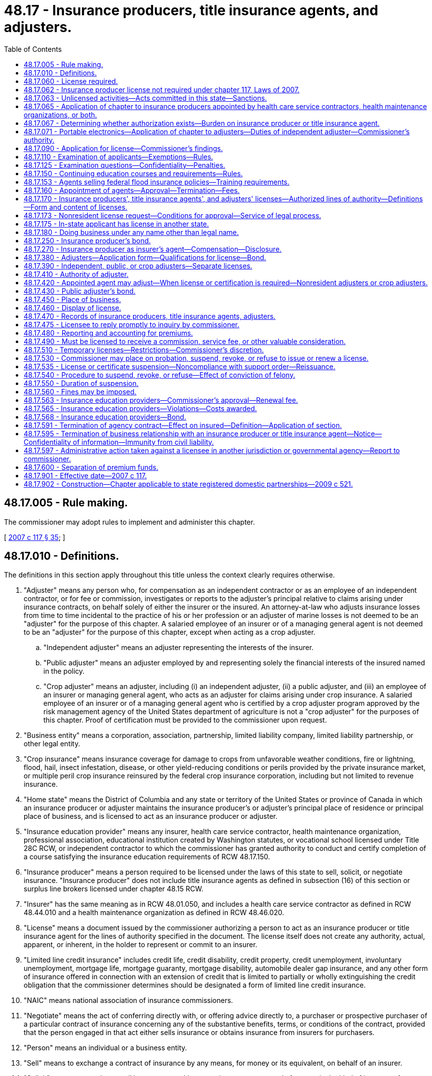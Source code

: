 = 48.17 - Insurance producers, title insurance agents, and adjusters.
:toc:

== 48.17.005 - Rule making.
The commissioner may adopt rules to implement and administer this chapter.

[ http://lawfilesext.leg.wa.gov/biennium/2007-08/Pdf/Bills/Session%20Laws/Senate/5715-S.SL.pdf?cite=2007%20c%20117%20§%2035[2007 c 117 § 35]; ]

== 48.17.010 - Definitions.
The definitions in this section apply throughout this title unless the context clearly requires otherwise.

. "Adjuster" means any person who, for compensation as an independent contractor or as an employee of an independent contractor, or for fee or commission, investigates or reports to the adjuster's principal relative to claims arising under insurance contracts, on behalf solely of either the insurer or the insured. An attorney-at-law who adjusts insurance losses from time to time incidental to the practice of his or her profession or an adjuster of marine losses is not deemed to be an "adjuster" for the purpose of this chapter. A salaried employee of an insurer or of a managing general agent is not deemed to be an "adjuster" for the purpose of this chapter, except when acting as a crop adjuster.

.. "Independent adjuster" means an adjuster representing the interests of the insurer.

.. "Public adjuster" means an adjuster employed by and representing solely the financial interests of the insured named in the policy.

.. "Crop adjuster" means an adjuster, including (i) an independent adjuster, (ii) a public adjuster, and (iii) an employee of an insurer or managing general agent, who acts as an adjuster for claims arising under crop insurance. A salaried employee of an insurer or of a managing general agent who is certified by a crop adjuster program approved by the risk management agency of the United States department of agriculture is not a "crop adjuster" for the purposes of this chapter. Proof of certification must be provided to the commissioner upon request.

. "Business entity" means a corporation, association, partnership, limited liability company, limited liability partnership, or other legal entity.

. "Crop insurance" means insurance coverage for damage to crops from unfavorable weather conditions, fire or lightning, flood, hail, insect infestation, disease, or other yield-reducing conditions or perils provided by the private insurance market, or multiple peril crop insurance reinsured by the federal crop insurance corporation, including but not limited to revenue insurance.

. "Home state" means the District of Columbia and any state or territory of the United States or province of Canada in which an insurance producer or adjuster maintains the insurance producer's or adjuster's principal place of residence or principal place of business, and is licensed to act as an insurance producer or adjuster.

. "Insurance education provider" means any insurer, health care service contractor, health maintenance organization, professional association, educational institution created by Washington statutes, or vocational school licensed under Title 28C RCW, or independent contractor to which the commissioner has granted authority to conduct and certify completion of a course satisfying the insurance education requirements of RCW 48.17.150.

. "Insurance producer" means a person required to be licensed under the laws of this state to sell, solicit, or negotiate insurance. "Insurance producer" does not include title insurance agents as defined in subsection (16) of this section or surplus line brokers licensed under chapter 48.15 RCW.

. "Insurer" has the same meaning as in RCW 48.01.050, and includes a health care service contractor as defined in RCW 48.44.010 and a health maintenance organization as defined in RCW 48.46.020.

. "License" means a document issued by the commissioner authorizing a person to act as an insurance producer or title insurance agent for the lines of authority specified in the document. The license itself does not create any authority, actual, apparent, or inherent, in the holder to represent or commit to an insurer.

. "Limited line credit insurance" includes credit life, credit disability, credit property, credit unemployment, involuntary unemployment, mortgage life, mortgage guaranty, mortgage disability, automobile dealer gap insurance, and any other form of insurance offered in connection with an extension of credit that is limited to partially or wholly extinguishing the credit obligation that the commissioner determines should be designated a form of limited line credit insurance.

. "NAIC" means national association of insurance commissioners.

. "Negotiate" means the act of conferring directly with, or offering advice directly to, a purchaser or prospective purchaser of a particular contract of insurance concerning any of the substantive benefits, terms, or conditions of the contract, provided that the person engaged in that act either sells insurance or obtains insurance from insurers for purchasers.

. "Person" means an individual or a business entity.

. "Sell" means to exchange a contract of insurance by any means, for money or its equivalent, on behalf of an insurer.

. "Solicit" means attempting to sell insurance or asking or urging a person to apply for a particular kind of insurance from a particular insurer.

. "Terminate" means the cancellation of the relationship between an insurance producer and the insurer or the termination of an insurance producer's authority to transact insurance.

. "Title insurance agent" means a business entity licensed under the laws of this state and appointed by an authorized title insurance company to sell, solicit, or negotiate insurance on behalf of the title insurance company.

. "Uniform application" means the current version of the NAIC uniform application for individual insurance producers for resident and nonresident insurance producer licensing.

. "Uniform business entity application" means the current version of the NAIC uniform application for business entity insurance license or registration for resident and nonresident business entities.

[ http://lawfilesext.leg.wa.gov/biennium/2011-12/Pdf/Bills/Session%20Laws/House/2523.SL.pdf?cite=2012%20c%20211%20§%204[2012 c 211 § 4]; http://lawfilesext.leg.wa.gov/biennium/2009-10/Pdf/Bills/Session%20Laws/Senate/6306-S.SL.pdf?cite=2010%20c%2067%20§%202[2010 c 67 § 2]; http://lawfilesext.leg.wa.gov/biennium/2009-10/Pdf/Bills/Session%20Laws/House/1568.SL.pdf?cite=2009%20c%20162%20§%2013[2009 c 162 § 13]; http://lawfilesext.leg.wa.gov/biennium/2007-08/Pdf/Bills/Session%20Laws/Senate/5715-S.SL.pdf?cite=2007%20c%20117%20§%201[2007 c 117 § 1]; http://leg.wa.gov/CodeReviser/documents/sessionlaw/1985c264.pdf?cite=1985%20c%20264%20§%207[1985 c 264 § 7]; http://leg.wa.gov/CodeReviser/documents/sessionlaw/1981c339.pdf?cite=1981%20c%20339%20§%209[1981 c 339 § 9]; 1947 c 79 § .17.01; Rem. Supp. 1947 § 45.17.01; ]

== 48.17.060 - License required.
. A person shall not sell, solicit, or negotiate insurance in this state for any line or lines of insurance unless the person is licensed for that line of authority in accordance with this chapter.

. A person may not act as or hold himself or herself out to be an adjuster in this state unless licensed by the commissioner or otherwise authorized to act as an adjuster under this chapter.

. A person may not act as or hold himself or herself out to be a crop adjuster in this state unless licensed by the commissioner or otherwise authorized to act as a crop adjuster under this chapter.

[ http://lawfilesext.leg.wa.gov/biennium/2009-10/Pdf/Bills/Session%20Laws/Senate/6306-S.SL.pdf?cite=2010%20c%2067%20§%203[2010 c 67 § 3]; http://lawfilesext.leg.wa.gov/biennium/2009-10/Pdf/Bills/Session%20Laws/House/1568.SL.pdf?cite=2009%20c%20162%20§%2014[2009 c 162 § 14]; http://lawfilesext.leg.wa.gov/biennium/2007-08/Pdf/Bills/Session%20Laws/Senate/5715-S.SL.pdf?cite=2007%20c%20117%20§%202[2007 c 117 § 2]; http://lawfilesext.leg.wa.gov/biennium/2003-04/Pdf/Bills/Session%20Laws/Senate/5641-S.SL.pdf?cite=2003%20c%20250%20§%204[2003 c 250 § 4]; http://lawfilesext.leg.wa.gov/biennium/1995-96/Pdf/Bills/Session%20Laws/House/2036-S.SL.pdf?cite=1995%20c%20214%20§%201[1995 c 214 § 1]; http://leg.wa.gov/CodeReviser/documents/sessionlaw/1975ex1c266.pdf?cite=1975%201st%20ex.s.%20c%20266%20§%207[1975 1st ex.s. c 266 § 7]; http://leg.wa.gov/CodeReviser/documents/sessionlaw/1955c303.pdf?cite=1955%20c%20303%20§%209[1955 c 303 § 9]; 1947 c 79 § .17.06; Rem. Supp. 1947 § 45.17.06; ]

== 48.17.062 - Insurance producer license not required under chapter 117, Laws of 2007.
. Nothing in chapter 117, Laws of 2007 shall be construed to require an insurer to obtain an insurance producer license. In this section, the term "insurer" does not include an insurer's officers, directors, employees, subsidiaries, or affiliates.

. A license as an insurance producer is not required of the following:

.. An officer, director, or employee of an insurer or of an insurance producer, provided that the officer, director, or employee does not receive any commission on policies written or sold to insure risks residing, located, or to be performed in this state, and:

... The officer, director, or employee's activities are executive, administrative, managerial, clerical, or a combination of these, and are only indirectly related to the sale, solicitation, or negotiation of insurance; or

... The officer, director, or employee's function relates to underwriting, loss control, inspection, or the processing, adjusting, investigating, or settling of a claim on a contract of insurance; or

... The officer, director, or employee is acting in the capacity of a special agent or agency supervisor assisting insurance producers where the person's activities are limited to providing technical advice and assistance to licensed insurance producers, and do not include the sale, solicitation, or negotiation of insurance;

.. A person who secures and furnishes information for the purpose of group life insurance, group property and casualty insurance, group annuities, group or blanket accident and disability insurance; or for the purpose of enrolling individuals under plans; or issuing certificates under plans or otherwise assisting in administering plans; or performs administrative services related to mass marketed property and casualty insurance; where no commission is paid to the person for the service;

.. An employer or association or its officers, directors, employees, or the trustees of an employee trust plan, to the extent that the employers, officers, employees, director, or trustees are engaged in the administration or operation of a program of employee benefits for the employer's or association's own employees or the employees of its subsidiaries or affiliates, which program involves the use of insurance issued by an insurer, as long as the employers, associations, officers, directors, employees, or trustees are not in any manner compensated, directly or indirectly, by the company issuing the contracts;

.. Employees of insurers or organizations employed by insurers who are engaging in the inspection, rating, or classification of risks, or in the supervision of the training of insurance producers, and who are not individually engaged in the sale, solicitation, or negotiation of insurance;

.. A person whose activities in this state are limited to advertising without the intent to solicit insurance in this state through communication in printed publications or other forms of electronic mass media whose distribution is not limited to residents of the state, provided that the person does not sell, solicit, or negotiate insurance that would insure risks residing, located, or to be performed in this state;

.. A person who is not a resident of this state who sells, solicits, or negotiates a contract of insurance for commercial property and casualty risks to an insured with risks located in more than one state insured under that contract, provided that the person is otherwise licensed as an insurance producer to sell, solicit, or negotiate the insurance in the state where the insured maintains its principal place of business and the contract of insurance insures risks located in that state;

.. A salaried full-time employee who counsels or advises his or her employer relative to the insurance interests of the employer or of the subsidiaries or business affiliates of the employer, provided that the employee does not sell or solicit insurance or receive a commission; or

.. Any person securing and forwarding information required for the purposes of group credit life and credit disability insurance or credit casualty insurance against loss or damage resulting from failure of debtors to pay their obligations in connection with an extension of credit and such other credit life and disability insurance or credit casualty insurance against loss or damage resulting from failure of debtors to pay their obligations as the commissioner shall determine, and where no commission or other compensation is payable on account of the securing and forwarding of such information. However, the reimbursement of a creditor's actual expenses for securing and forwarding information required for the purposes of such group insurance will not be considered a commission or other compensation if such reimbursement does not exceed three dollars per certificate issued, or in the case of a monthly premium plan extending beyond twelve months, not to exceed three dollars per loan transaction revision per year.

[ http://lawfilesext.leg.wa.gov/biennium/2007-08/Pdf/Bills/Session%20Laws/Senate/5715-S.SL.pdf?cite=2007%20c%20117%20§%203[2007 c 117 § 3]; ]

== 48.17.063 - Unlicensed activities—Acts committed in this state—Sanctions.
. For the purpose of this section, an act is committed in this state if it is committed, in whole or in part, in the state of Washington, or affects persons or property within the state and relates to or involves an insurance contract, health care services contract, or health maintenance agreement.

. Any person who knowingly violates RCW 48.17.060 is guilty of a class B felony punishable under chapter 9A.20 RCW.

. Any criminal penalty imposed under this section is in addition to, and not in lieu of, any other civil or administrative penalty or sanction otherwise authorized under state law.

. [Empty]
.. If the commissioner has cause to believe that any person has violated the provisions of RCW 48.17.060, the commissioner may:

... Issue and enforce a cease and desist order in accordance with the provisions of RCW 48.02.080;

... Suspend or revoke a license; and/or

... Assess a civil penalty of not more than twenty-five thousand dollars for each violation, after providing notice and an opportunity for a hearing in accordance with chapters 34.05 and 48.04 RCW.

.. Upon failure to pay a civil penalty when due, the attorney general may bring a civil action on behalf of the commissioner to recover the unpaid penalty. Any amounts collected by the commissioner must be paid to the state treasurer for the account of the general fund.

[ http://lawfilesext.leg.wa.gov/biennium/2007-08/Pdf/Bills/Session%20Laws/Senate/5715-S.SL.pdf?cite=2007%20c%20117%20§%204[2007 c 117 § 4]; http://lawfilesext.leg.wa.gov/biennium/2003-04/Pdf/Bills/Session%20Laws/Senate/5641-S.SL.pdf?cite=2003%20c%20250%20§%205[2003 c 250 § 5]; ]

== 48.17.065 - Application of chapter to insurance producers appointed by health care service contractors, health maintenance organizations, or both.
The provisions of this chapter shall apply to insurance producers appointed by either health care service contractors or health maintenance organizations, or both.

[ http://lawfilesext.leg.wa.gov/biennium/2007-08/Pdf/Bills/Session%20Laws/Senate/5715-S.SL.pdf?cite=2007%20c%20117%20§%205[2007 c 117 § 5]; http://leg.wa.gov/CodeReviser/documents/sessionlaw/1983c202.pdf?cite=1983%20c%20202%20§%207[1983 c 202 § 7]; ]

== 48.17.067 - Determining whether authorization exists—Burden on insurance producer or title insurance agent.
Any insurance producer or title insurance agent soliciting, negotiating, or procuring an application for insurance or health care services in this state must make a good faith effort to determine whether the entity that is issuing the coverage is:

. Authorized to transact insurance or health coverage in this state; or

. Conducting business through a surplus line broker licensed under chapter 48.15 RCW.

[ http://lawfilesext.leg.wa.gov/biennium/2007-08/Pdf/Bills/Session%20Laws/Senate/5715-S.SL.pdf?cite=2007%20c%20117%20§%206[2007 c 117 § 6]; http://lawfilesext.leg.wa.gov/biennium/2003-04/Pdf/Bills/Session%20Laws/Senate/5641-S.SL.pdf?cite=2003%20c%20250%20§%206[2003 c 250 § 6]; ]

== 48.17.071 - Portable electronics—Application of chapter to adjusters—Duties of independent adjuster—Commissioner's authority.
. An individual who collects claim information from, or furnishes claim information to, insureds or claimants, and who enters data is not an "adjuster" for the purpose of this chapter if both of the following are satisfied:

.. The individual's claim-related activity is limited exclusively to claims originating from policies of insurance issued through a portable electronics insurance program as defined in RCW 48.120.005(6); and

.. The individual is an employee of, and is supervised by, a person that is licensed as an independent adjuster. For purposes of this section, "employee" includes employees of entities under common ownership with the licensed person.

. The person that is licensed as an independent adjuster must maintain complete records of its employees engaged in the activity described in subsection (1) of this section and must comply with either (a) or (b) of this subsection:

.. The person must submit a list of the names of all such employees to the commissioner on forms prescribed by the commissioner annually and must keep the list current by reporting all changes, deletions, or additions within thirty days after the change, deletion, or addition occurred. Each list must be retained by the licensed independent adjuster for a period of three years from submission; or

.. The person must maintain a system to track and document in the claim records each employee engaged in the activity described in subsection (1) of this section and, upon request of the commissioner, must identify the employee who has engaged in the activity.

. The person licensed as an independent adjuster must provide a training and education program for each employee engaged in the activity described in subsection (1) of this section prior to allowing the employee to engage in the activity. The training must include a section on compliance with applicable insurance laws for which a syllabus outlining the content of this section must be submitted to the commissioner for approval prior to use, and resubmitted for approval of any changes prior to use.

. The licensed independent adjuster that supervises the persons engaged in the activity described in subsection (1) of this section is responsible for their conduct. The commissioner may place on probation, revoke, suspend, or refuse to renew the adjuster's license of the independent adjuster, levy a civil penalty in accordance with RCW 48.17.560, or any combination of actions for any of the causes for which an adjuster's license may be revoked under chapter 48.17 RCW for the violation of any insurance laws, or any rule, subpoena, or order of the commissioner by a person engaged in the activity described in subsection (1) of this section who is employed by the licensed adjuster.

[ http://lawfilesext.leg.wa.gov/biennium/2011-12/Pdf/Bills/Session%20Laws/Senate/6242-S.SL.pdf?cite=2012%20c%20154%20§%206[2012 c 154 § 6]; ]

== 48.17.090 - Application for license—Commissioner's findings.
. An individual applying for a resident insurance producer license shall make application to the commissioner on the uniform application and declare under penalty of refusal, suspension, or revocation of the license that the statements made in the application are true, correct, and complete to the best of the individual's knowledge and belief. As a part of or in connection with the application, the individual applicant shall furnish information concerning the applicant's identity, including fingerprints for submission to the Washington state patrol, the federal bureau of investigation, and any governmental agency or entity authorized to receive this information for a state and national criminal history background check. If, in the process of verifying fingerprints, business records, or other information, the commissioner's office incurs fees or charges from another governmental agency or from a business firm, the amount of the fees or charges shall be paid to the commissioner's office by the applicant.

. Before approving the application, the commissioner shall find that the individual:

.. Is at least eighteen years of age;

.. Has not committed any act that is a ground for denial, suspension, or revocation set forth in RCW 48.17.530;

.. Has completed a prelicensing course of study for the lines of authority for which the person has applied;

.. Has paid the fees set forth in RCW 48.14.010; and

.. Has successfully passed the examinations for the lines of authority for which the person has applied.

. A resident business entity acting as an insurance producer is required to obtain an insurance producer license. Application shall be made using the uniform business entity application, and the individual signing the application shall declare under penalty of refusal, suspension, or revocation of the license that the statements made in the application are true, correct, and complete to the best of the individual's knowledge and belief. Before approving the application, the commissioner shall find that:

.. The business entity has paid the fees set forth in RCW 48.14.010; 

.. The business entity has designated a licensed insurance producer responsible for the business entity's compliance with the insurance laws and rules of this state; and

.. The business entity has not committed any act that is a ground for denial, suspension, or revocation set forth in RCW 48.17.530.

. A resident business entity acting as a title insurance agent is required to obtain a title insurance agent license. Application shall be made to the commissioner on the uniform business entity application, and the individual submitting the application shall declare under penalty of refusal, suspension, or revocation of the license that the statements made in the application are true, correct, and complete to the best of the individual's knowledge and belief. Before approving the application, the commissioner shall find that the business entity:

.. Has paid the fees set forth in RCW 48.14.010;

.. Maintains a lawfully established place of business in this state;

.. Is empowered to be a title insurance agent under a members' agreement, if a limited liability company, or by its articles of incorporation;

.. Is appointed as an agent by one or more authorized title insurance companies; and

.. Has complied with RCW 48.29.155 and 48.29.160.

. The commissioner may require any documents reasonably necessary to verify the information contained in an application and may, from time to time, require any licensed insurance producer or title insurance agent to produce the information called for in an application for license.

[ http://lawfilesext.leg.wa.gov/biennium/2009-10/Pdf/Bills/Session%20Laws/House/1568.SL.pdf?cite=2009%20c%20162%20§%2015[2009 c 162 § 15]; http://lawfilesext.leg.wa.gov/biennium/2007-08/Pdf/Bills/Session%20Laws/Senate/5715-S.SL.pdf?cite=2007%20c%20117%20§%207[2007 c 117 § 7]; http://lawfilesext.leg.wa.gov/biennium/2001-02/Pdf/Bills/Session%20Laws/House/2550.SL.pdf?cite=2002%20c%20227%20§%202[2002 c 227 § 2]; http://lawfilesext.leg.wa.gov/biennium/2001-02/Pdf/Bills/Session%20Laws/House/1547.SL.pdf?cite=2001%20c%2056%20§%201[2001 c 56 § 1]; http://leg.wa.gov/CodeReviser/documents/sessionlaw/1982c181.pdf?cite=1982%20c%20181%20§%206[1982 c 181 § 6]; http://leg.wa.gov/CodeReviser/documents/sessionlaw/1981c339.pdf?cite=1981%20c%20339%20§%2010[1981 c 339 § 10]; http://leg.wa.gov/CodeReviser/documents/sessionlaw/1967c150.pdf?cite=1967%20c%20150%20§%2015[1967 c 150 § 15]; 1947 c 79 § .17.09; Rem. Supp. 1947 § 45.17.09; ]

== 48.17.110 - Examination of applicants—Exemptions—Rules.
. A resident individual applying for an insurance producer license or an individual applying for an adjuster, including crop adjuster, license shall pass a written examination unless exempt under this section or RCW 48.17.175. The examination shall test the knowledge of the individual concerning the lines of authority for which application is made, the duties and responsibilities of an insurance producer or adjuster, and the insurance laws and rules of this state. Examinations required by this section shall be developed and conducted under the rules prescribed by the commissioner. 

. The following are exempt from the examination requirement:

.. Applicants for licenses under RCW 48.17.170(1) (g), (h), and (i), at the discretion of the commissioner;

.. With the exception of crop adjusters, applicants for an adjuster's license who for a period of one year, a portion of which was in the year next preceding the date of application, have been a full-time salaried employee of an insurer or of a managing general agent to adjust, investigate, or report claims arising under insurance contracts;

.. With the exception of crop adjusters, applicants for a license as a nonresident adjuster who are duly licensed in another state and who are deemed by the commissioner to be fully qualified and competent for a similar license in this state; and

.. Applicants for a license as a nonresident crop adjuster, who must:

... Be duly licensed as a crop adjuster, or hold a valid substantially similar license in another state; and

... Have completed prelicensing education and passed an examination substantially similar to the prelicensing education and examination required for licensure as a resident crop adjuster in this state; or

... If their state of residence does not license crop adjusters, complete prelicensing education and pass an examination that are substantially similar to the prelicensing education and examination required to be licensed as a resident crop adjuster in this state.

. The commissioner may make arrangements, including contracting with an outside testing service, for administering examinations.

. The commissioner may, at any time, require any licensed insurance producer, adjuster[,] or crop adjuster to take and successfully pass an examination testing the licensee's competence and qualifications as a condition to the continuance or renewal of a license, if the licensee has been guilty of violating this title, or has so conducted affairs under an insurance license as to cause the commissioner to reasonably desire further evidence of the licensee's qualifications.

. The commissioner may by rule establish requirements for crop adjusters to:

.. Successfully complete prelicensing education;

.. Pass a written examination to obtain a license; and

.. Renew their license.

[ http://lawfilesext.leg.wa.gov/biennium/2009-10/Pdf/Bills/Session%20Laws/Senate/6306-S.SL.pdf?cite=2010%20c%2067%20§%204[2010 c 67 § 4]; http://lawfilesext.leg.wa.gov/biennium/2009-10/Pdf/Bills/Session%20Laws/House/1568.SL.pdf?cite=2009%20c%20162%20§%2016[2009 c 162 § 16]; http://lawfilesext.leg.wa.gov/biennium/2007-08/Pdf/Bills/Session%20Laws/Senate/5715-S.SL.pdf?cite=2007%20c%20117%20§%208[2007 c 117 § 8]; http://leg.wa.gov/CodeReviser/documents/sessionlaw/1990ex1c3.pdf?cite=1990%201st%20ex.s.%20c%203%20§%202[1990 1st ex.s. c 3 § 2]; http://leg.wa.gov/CodeReviser/documents/sessionlaw/1977ex1c182.pdf?cite=1977%20ex.s.%20c%20182%20§%203[1977 ex.s. c 182 § 3]; http://leg.wa.gov/CodeReviser/documents/sessionlaw/1967c150.pdf?cite=1967%20c%20150%20§%2016[1967 c 150 § 16]; http://leg.wa.gov/CodeReviser/documents/sessionlaw/1965ex1c70.pdf?cite=1965%20ex.s.%20c%2070%20§%2019[1965 ex.s. c 70 § 19]; http://leg.wa.gov/CodeReviser/documents/sessionlaw/1963c195.pdf?cite=1963%20c%20195%20§%2017[1963 c 195 § 17]; http://leg.wa.gov/CodeReviser/documents/sessionlaw/1955c303.pdf?cite=1955%20c%20303%20§%2010[1955 c 303 § 10]; http://leg.wa.gov/CodeReviser/documents/sessionlaw/1949c190.pdf?cite=1949%20c%20190%20§%2023[1949 c 190 § 23]; 1947 c 79 § .17.11; Rem. Supp. 1949 § 45.17.11; ]

== 48.17.125 - Examination questions—Confidentiality—Penalties.
It is unlawful for any unauthorized person to remove, reproduce, duplicate, or distribute in any form, any question(s) used by the state of Washington to determine the qualifications and competence of insurance producers or adjusters required by Title 48 RCW to be licensed. This section shall not prohibit an insurance education provider from creating and using sample test questions in courses approved pursuant to RCW 48.17.150.

Any person violating this section shall be subject to penalties as provided by RCW 48.01.080, 48.17.530, and 48.17.560.

[ http://lawfilesext.leg.wa.gov/biennium/2007-08/Pdf/Bills/Session%20Laws/Senate/5715-S.SL.pdf?cite=2007%20c%20117%20§%209[2007 c 117 § 9]; http://leg.wa.gov/CodeReviser/documents/sessionlaw/1989c323.pdf?cite=1989%20c%20323%20§%201[1989 c 323 § 1]; ]

== 48.17.150 - Continuing education courses and requirements—Rules.
. The commissioner shall by rule establish minimum continuing education requirements for the renewal or reissuance of a license to an insurance producer.

. The commissioner may by rule establish minimum continuing education requirements for the renewal or reissuance of a license to a crop adjuster.

. The commissioner shall require that continuing education courses will be made available on a statewide basis in order to ensure that persons residing in all geographical areas of this state will have a reasonable opportunity to attend such courses.

. The continuing education requirements must be appropriate to the license for the lines of authority specified in RCW 48.17.170 or by rule.

[ http://lawfilesext.leg.wa.gov/biennium/2009-10/Pdf/Bills/Session%20Laws/Senate/6306-S.SL.pdf?cite=2010%20c%2067%20§%205[2010 c 67 § 5]; http://lawfilesext.leg.wa.gov/biennium/2009-10/Pdf/Bills/Session%20Laws/House/1568.SL.pdf?cite=2009%20c%20162%20§%2017[2009 c 162 § 17]; http://lawfilesext.leg.wa.gov/biennium/2007-08/Pdf/Bills/Session%20Laws/Senate/5715-S.SL.pdf?cite=2007%20c%20117%20§%2010[2007 c 117 § 10]; http://lawfilesext.leg.wa.gov/biennium/2005-06/Pdf/Bills/Session%20Laws/House/1197-S.SL.pdf?cite=2005%20c%20223%20§%207[2005 c 223 § 7]; http://lawfilesext.leg.wa.gov/biennium/1993-94/Pdf/Bills/Session%20Laws/House/2570-S.SL.pdf?cite=1994%20c%20131%20§%204[1994 c 131 § 4]; http://leg.wa.gov/CodeReviser/documents/sessionlaw/1988c248.pdf?cite=1988%20c%20248%20§%209[1988 c 248 § 9]; http://leg.wa.gov/CodeReviser/documents/sessionlaw/1979ex1c269.pdf?cite=1979%20ex.s.%20c%20269%20§%207[1979 ex.s. c 269 § 7]; http://leg.wa.gov/CodeReviser/documents/sessionlaw/1971ex1c292.pdf?cite=1971%20ex.s.%20c%20292%20§%2047[1971 ex.s. c 292 § 47]; http://leg.wa.gov/CodeReviser/documents/sessionlaw/1967c150.pdf?cite=1967%20c%20150%20§%2019[1967 c 150 § 19]; http://leg.wa.gov/CodeReviser/documents/sessionlaw/1961c194.pdf?cite=1961%20c%20194%20§%204[1961 c 194 § 4]; 1947 c 79 § .17.15; Rem. Supp. 1947 § 45.17.15; ]

== 48.17.153 - Agents selling federal flood insurance policies—Training requirements.
. All Washington state licensed insurance agents who sell federal flood insurance policies must comply with the minimum training requirements of section 207 of the flood insurance reform act of 2004, and basic flood education as outlined at 70 C.F.R. Sec. 52117, or such later requirements as are published by the federal emergency management agency.

. Licensed insurers shall demonstrate to the commissioner, upon request, that their licensed and appointed agents who sell federal flood insurance policies have complied with the minimum federal flood insurance training requirements.

[ http://lawfilesext.leg.wa.gov/biennium/2005-06/Pdf/Bills/Session%20Laws/House/2406.SL.pdf?cite=2006%20c%2025%20§%2015[2006 c 25 § 15]; ]

== 48.17.160 - Appointment of agents—Approval—Termination—Fees.
. An insurance producer or title insurance agent shall not act as an agent of an insurer unless the insurance producer or title insurance agent becomes an appointed agent of that insurer. An insurance producer who is not acting as an agent of an insurer is not required to become appointed.

. To appoint an insurance producer or title insurance agent as its agent, the appointing insurer shall file, in a format approved by the commissioner, a notice of appointment within fifteen days from the date the agency contract is executed or the first insurance application is submitted, whichever is earlier.

. Upon receipt of the notice of appointment, the commissioner shall verify within a reasonable time, not to exceed thirty days, that the insurance producer or title insurance agent is eligible for appointment. If the insurance producer or title insurance agent is determined to be ineligible for appointment, the commissioner shall notify the insurer within ten days of the determination.

. An insurer shall pay an appointment fee, in the amount and method of payment set forth in RCW 48.14.010, for each insurance producer or title insurance agent appointed by the insurer.

. Contingent upon payment of the appointment renewal fee as set forth in RCW 48.14.010, an appointment shall be effective until terminated by the insurer, insurance producer, or title insurance agent and notice has been given to the commissioner as required by RCW 48.17.595.

[ http://lawfilesext.leg.wa.gov/biennium/2009-10/Pdf/Bills/Session%20Laws/House/1568.SL.pdf?cite=2009%20c%20162%20§%2018[2009 c 162 § 18]; http://lawfilesext.leg.wa.gov/biennium/2007-08/Pdf/Bills/Session%20Laws/Senate/5715-S.SL.pdf?cite=2007%20c%20117%20§%2011[2007 c 117 § 11]; http://lawfilesext.leg.wa.gov/biennium/1993-94/Pdf/Bills/Session%20Laws/House/2570-S.SL.pdf?cite=1994%20c%20131%20§%205[1994 c 131 § 5]; http://leg.wa.gov/CodeReviser/documents/sessionlaw/1990ex1c3.pdf?cite=1990%201st%20ex.s.%20c%203%20§%203[1990 1st ex.s. c 3 § 3]; http://leg.wa.gov/CodeReviser/documents/sessionlaw/1979ex1c269.pdf?cite=1979%20ex.s.%20c%20269%20§%202[1979 ex.s. c 269 § 2]; http://leg.wa.gov/CodeReviser/documents/sessionlaw/1967c150.pdf?cite=1967%20c%20150%20§%2020[1967 c 150 § 20]; http://leg.wa.gov/CodeReviser/documents/sessionlaw/1959c225.pdf?cite=1959%20c%20225%20§%206[1959 c 225 § 6]; http://leg.wa.gov/CodeReviser/documents/sessionlaw/1955c303.pdf?cite=1955%20c%20303%20§%2013[1955 c 303 § 13]; 1947 c 79 § .17.16; Rem. Supp. 1947 § 45.17.16; ]

== 48.17.170 - Insurance producers', title insurance agents', and adjusters' licenses—Authorized lines of authority—Definitions—Form and content of licenses.
. Unless denied licensure under RCW 48.17.530, persons who have met the requirements of RCW 48.17.090 and 48.17.110 shall be issued an insurance producer license. An insurance producer may receive a license in one or more of the following lines of authority:

.. "Life," which is insurance coverage on human lives, including benefits of endowment and annuities, and may include benefits in the event of death or dismemberment by accident and benefits for disability income;

.. "Disability," which is insurance coverage for accident, health, and disability or sickness, bodily injury, or accidental death, and may include benefits for disability income;

.. "Property," which is insurance coverage for the direct or consequential loss or damage to property of every kind;

.. "Casualty," which is insurance coverage against legal liability, including that for death, injury, or disability or damage to real or personal property;

.. "Variable life and variable annuity products," which is insurance coverage provided under variable life insurance contracts, variable annuities, or any other life insurance or annuity product that reflects the investment experience of a separate account;

.. "Personal lines," which is property and casualty insurance coverage sold to individuals and families for primarily noncommercial purposes;

.. Limited lines:

... Surety;

... Limited line credit insurance;

... Travel;

.. Specialty lines:

.. Portable electronics;

... Rental car;

... Self-service storage; or

... Any other line of insurance permitted under state laws or rules.

. Unless denied licensure under RCW 48.17.530, persons who have met the requirements of RCW 48.17.090(4) shall be issued a title insurance agent license.

. All insurance producers', title insurance agents', and adjusters' licenses issued by the commissioner shall be valid for the time period established by the commissioner unless suspended or revoked at an earlier date.

. Subject to the right of the commissioner to suspend, revoke, or refuse to renew any insurance producer's, title insurance agent's, or adjuster's license as provided in this title, the license may be renewed into another like period by filing with the commissioner by any means acceptable to the commissioner on or before the expiration date a request, by or on behalf of the licensee, for such renewal accompanied by payment of the renewal fee as specified in RCW 48.14.010.

. If the request and fee for renewal of an insurance producer's, title insurance agent's, or adjuster's license are filed with the commissioner prior to expiration of the existing license, the licensee may continue to act under such license, unless sooner revoked or suspended, until the issuance of a renewal license, or until the expiration of fifteen days after the commissioner has refused to renew the license and has mailed notification of such refusal to the licensee. If the request and fee for the license renewal are not received by the expiration date, the authority conferred by the license ends on the expiration date.

. If the request for renewal of an insurance producer's, title insurance agent's, or adjuster's license and payment of the fee are not received by the commissioner prior to the expiration date, the applicant for renewal shall pay to the commissioner, in addition to the renewal fee, a surcharge as follows:

.. For the first thirty days or part thereof of delinquency, the surcharge is fifty percent of the renewal fee;

.. For the next thirty days or part thereof of delinquency, the surcharge is one hundred percent of the renewal fee.

. If the request for renewal of an insurance producer's, title insurance agent's, or adjuster's license and fee for the renewal are received by the commissioner after sixty days but prior to twelve months after the expiration date, the application is for reinstatement of the license and the applicant for reinstatement must pay to the commissioner the license fee and a surcharge of two hundred percent of the license fee.

. Subsections (6) and (7) of this section do not exempt any person from any penalty provided by law for transacting business without a valid and subsisting license or appointment.

. An individual insurance producer, title insurance agent, or adjuster who allows his or her license to lapse may, within twelve months after the expiration date, reinstate the same license without the necessity of passing a written examination.

. A licensed insurance producer who is unable to comply with license renewal procedures due to military service or some other extenuating circumstance such as a long-term medical disability, may request a waiver of those procedures. The producer may also request a waiver of any examination requirement or any other fine or sanction imposed for failure to comply with renewal procedures.

. The license shall contain the licensee's name, address, personal identification number, and the date of issuance, lines of authority, expiration date, and any other information the commissioner deems necessary.

. Licensees shall inform the commissioner by any means acceptable to the commissioner of a change of address within thirty days of the change. Failure to timely inform the commissioner of a change in legal name or address may result in a penalty under either RCW 48.17.530 or 48.17.560, or both.

[ http://lawfilesext.leg.wa.gov/biennium/2011-12/Pdf/Bills/Session%20Laws/Senate/6242-S.SL.pdf?cite=2012%20c%20154%20§%205[2012 c 154 § 5]; http://lawfilesext.leg.wa.gov/biennium/2009-10/Pdf/Bills/Session%20Laws/House/1568.SL.pdf?cite=2009%20c%20162%20§%2019[2009 c 162 § 19]; http://lawfilesext.leg.wa.gov/biennium/2009-10/Pdf/Bills/Session%20Laws/House/2013-S.SL.pdf?cite=2009%20c%20119%20§%2011[2009 c 119 § 11]; http://lawfilesext.leg.wa.gov/biennium/2007-08/Pdf/Bills/Session%20Laws/Senate/5715-S.SL.pdf?cite=2007%20c%20117%20§%2012[2007 c 117 § 12]; http://leg.wa.gov/CodeReviser/documents/sessionlaw/1979ex1c269.pdf?cite=1979%20ex.s.%20c%20269%20§%203[1979 ex.s. c 269 § 3]; 1947 c 79 § .17.17; Rem. Supp. 1947 § 45.17.17; ]

== 48.17.173 - Nonresident license request—Conditions for approval—Service of legal process.
. Unless denied licensure under RCW 48.17.530, a nonresident person must receive a nonresident producer license for the line or lines of authority under RCW 48.17.170 which is substantially equivalent to the line or lines of authority granted to the nonresident person in the person's home state if:

.. The person is currently licensed as a resident and in good standing in the person's home state;

.. The person has submitted the proper request for licensure and has paid the fees required by RCW 48.14.010;

.. The person has submitted or transmitted to the commissioner a completed uniform application;

.. The person's home state awards nonresident producer licenses to residents of this state on the same basis; and

.. A business entity, it has designated an individual licensed insurance producer responsible for the business entity's compliance with the insurance laws and rules of this state.

. An individual, as part of the request for licensure, must furnish information concerning the individual's identity for submission to the Washington state patrol, the federal bureau of investigation, and any governmental agency or entity authorized to receive this information for a state and national criminal history background check. If, in the process of verifying business records or other information, the commissioner's office incurs fees or charges from another governmental agency or from a business firm, the amount of the fees or charges must be paid to the commissioner's office by the applicant.

. A nonresident business entity acting as a title insurance agent is required to obtain a title insurance agent license. Application must be made to the commissioner on the uniform business entity application, and the individual submitting the application must declare under penalty of refusal, suspension, or revocation of the license that the statements made in the application are true, correct, and complete to the best of the individual's knowledge and belief. Before approving the application, the commissioner must find that the business entity:

.. Has paid the fees set forth in RCW 48.14.010;

.. Maintains a lawfully established place of business in its home state and holds a corresponding license issued by the state of its principal place of business, and has complied with the laws of this state governing the admission of foreign corporations;

.. Is empowered to be a title agent under a members' agreement, if a limited liability company, or by its articles of incorporation;

.. Is appointed as an agent by one or more authorized title insurance companies; 

.. Has complied with RCW 48.29.155 and 48.29.160; and

.. Has designated an individual officer of the title insurance agent to be responsible for the business entity's compliance with the insurance laws and rules of this state.

. If the nonresident insurance producer applicant (a) has a valid license from the applicant's home state and (b) the applicant's home state awards nonresident insurance producer licenses to residents of this state on the same basis, the commissioner must waive any license application requirements, except those imposed under this section.

. A nonresident insurance producer's satisfaction of the nonresident insurance producer's home state's continuing education requirements for licensed insurance producers constitutes satisfaction of this state's continuing education requirements if the nonresident producer's home state recognizes the satisfaction of its continuing education requirements imposed upon producers from this state on the same basis.

. The commissioner may verify the nonresident insurance producer's licensing status through the producer database maintained by the NAIC, its affiliates, or subsidiaries.

. A nonresident insurance producer who moves from one state to another state or a resident producer who moves from this state to another state must file a change of address and provide certification from the new resident state within thirty days of the change of legal residence. No fee or license application is required.

. A person licensed as a limited line credit insurance or other type of limited lines insurance producer in the person's home state and who complies with the requirements of subsection (1) of this section must receive a nonresident limited lines insurance producer license, under subsection (1) of this section, granting the same scope of authority as granted under the license issued by the insurance producer's home state. For the purpose of this subsection, "limited lines insurance" is any authority granted by the home state which restricts the authority of the license to the lines set out in RCW 48.17.170(1) (g) or (h).

. Each licensed nonresident insurance producer or title insurance agent, by application for and issuance of a license, is deemed to have appointed the commissioner as the insurance producer's or title insurance agent's attorney to receive service of legal process issued against the insurance producer or title insurance agent in this state upon causes of action arising within this state. Service upon the commissioner as attorney constitutes effective legal service upon the insurance producer or title insurance agent.

.. The appointment of the commissioner as attorney is irrevocable, binds any successor in interest or to the assets or liabilities of the insurance producer or title insurance agent, and remains in effect for as long as there could be any cause of action against the insurance producer or title insurance agent arising out of the insurance producer's or title insurance agent's insurance transactions in this state.

.. Service of legal process must be accomplished and processed in the manner prescribed in RCW 48.02.200.

. The commissioner may require any documents reasonably necessary to verify the information contained in an application and may, from time to time, require any licensed insurance producer or title insurance agent to produce the information called for in an application for license.

[ http://lawfilesext.leg.wa.gov/biennium/2009-10/Pdf/Bills/Session%20Laws/Senate/6251-S.SL.pdf?cite=2010%20c%2018%20§%203[2010 c 18 § 3]; http://lawfilesext.leg.wa.gov/biennium/2009-10/Pdf/Bills/Session%20Laws/House/1568.SL.pdf?cite=2009%20c%20162%20§%2020[2009 c 162 § 20]; http://lawfilesext.leg.wa.gov/biennium/2007-08/Pdf/Bills/Session%20Laws/Senate/5715-S.SL.pdf?cite=2007%20c%20117%20§%2013[2007 c 117 § 13]; ]

== 48.17.175 - In-state applicant has license in another state.
. An individual who applies for an insurance producer license in this state who was previously licensed for the same lines of authority in another state shall not be required to complete any prelicensing education or examination. This exemption is only available if the person is currently licensed in that state or if the application is received within ninety days of the cancellation of the applicant's previous license, and if the prior state issues a certification that, at the time of cancellation, the applicant was in good standing in that state or the state's producer database records, maintained by the NAIC, its affiliates, or subsidiaries, indicate that the producer is or was licensed in good standing for the line of authority requested.

. A person licensed as an insurance producer in another state who moves to this state shall make application within ninety days of establishing legal residence to become a resident licensee under RCW 48.17.090. No prelicensing education or examination shall be required of that person to obtain any line of authority previously held in the prior state except where the commissioner determines otherwise by rule.

[ http://lawfilesext.leg.wa.gov/biennium/2007-08/Pdf/Bills/Session%20Laws/Senate/5715-S.SL.pdf?cite=2007%20c%20117%20§%2014[2007 c 117 § 14]; ]

== 48.17.180 - Doing business under any name other than legal name.
An insurance producer or title insurance agent doing business under any name other than the insurance producer's or title insurance agent's legal name is required to register the name in accordance with chapter 19.80 RCW and notify the commissioner before using the assumed name.

[ http://lawfilesext.leg.wa.gov/biennium/2007-08/Pdf/Bills/Session%20Laws/Senate/5715-S.SL.pdf?cite=2007%20c%20117%20§%2015[2007 c 117 § 15]; http://leg.wa.gov/CodeReviser/documents/sessionlaw/1990ex1c3.pdf?cite=1990%201st%20ex.s.%20c%203%20§%204[1990 1st ex.s. c 3 § 4]; http://leg.wa.gov/CodeReviser/documents/sessionlaw/1979ex1c269.pdf?cite=1979%20ex.s.%20c%20269%20§%204[1979 ex.s. c 269 § 4]; 1947 c 79 § .17.18; Rem. Supp. 1947 § 45.17.18; ]

== 48.17.250 - Insurance producer's bond.
. Every resident insurance producer licensed under this chapter on or after July 1, 2009, who places insurance either directly or indirectly with an insurer with which the insurance producer is not appointed as an agent must maintain in force while so licensed a bond in favor of the people of the state of Washington or a named insured such that the people of Washington are covered by the bond, executed by an authorized corporate surety approved by the commissioner, in the amount of two thousand five hundred dollars, or five percent of the premiums brokered in the previous calendar year, whichever is greater, but not to exceed one hundred thousand dollars total aggregate liability. The bond may be continuous in form, and total aggregate liability on the bond may be limited to the required amount of the bond. The bond must be contingent on the accounting by the resident insurance producer to any person requesting the resident insurance producer to obtain insurance, for moneys or premiums collected in connection therewith.

. Authorized insurance producers of a business entity may meet the requirements of this section with a bond in the name of the business entity, continuous in form, and in the amounts set forth in subsection (1) of this section. Insurance producers may meet the requirements of this section with a bond in the name of an association. The association must have been in existence for five years, have common membership, and have been formed for a purpose other than obtaining a bond. An individual insurance producer remains responsible for assuring that a bond is in effect and is for the correct amount.

. The surety may cancel the bond and be released from further liability thereunder upon thirty days' written notice in advance to the principal. The cancellation does not affect any liability incurred or accrued under the bond before the termination of the thirty-day period.

. The insurance producer's license may be revoked if the insurance producer acts without a bond that is required under this section.

. If a party injured under the terms of the bond requests the insurance producer to provide the name of the surety and the bond number, the insurance producer must provide the information within three working days after receiving the request.

. Members of an association may meet the requirements of this section with a bond in the name of the association that is continuous in form and in the amounts set forth in subsection (1) of this section for each participating member.

. All records relating to the bond required by this section must be kept available and open to the inspection of the commissioner at any business time.

[ http://lawfilesext.leg.wa.gov/biennium/2009-10/Pdf/Bills/Session%20Laws/Senate/6251-S.SL.pdf?cite=2010%20c%2018%20§%204[2010 c 18 § 4]; http://lawfilesext.leg.wa.gov/biennium/2009-10/Pdf/Bills/Session%20Laws/House/1568.SL.pdf?cite=2009%20c%20162%20§%2021[2009 c 162 § 21]; http://lawfilesext.leg.wa.gov/biennium/2007-08/Pdf/Bills/Session%20Laws/Senate/5715-S.SL.pdf?cite=2007%20c%20117%20§%2016[2007 c 117 § 16]; http://leg.wa.gov/CodeReviser/documents/sessionlaw/1979ex1c269.pdf?cite=1979%20ex.s.%20c%20269%20§%208[1979 ex.s. c 269 § 8]; http://leg.wa.gov/CodeReviser/documents/sessionlaw/1977ex1c182.pdf?cite=1977%20ex.s.%20c%20182%20§%204[1977 ex.s. c 182 § 4]; 1947 c 79 § .17.25; Rem. Supp. 1947 § 45.17.25; ]

== 48.17.270 - Insurance producer as insurer's agent—Compensation—Disclosure.
. The sole relationship between an insurance producer and an insurer as to which the insurance producer is appointed as an agent shall, as to transactions arising during the existence of such agency appointment, be that of insurer and agent.

. Unless the agency-insurer agreement provides to the contrary, an insurance producer may receive the following compensation:

.. A commission paid by the insurer;

.. A fee paid by the insured; or

.. A combination of commission paid by the insurer and a fee paid by the insured from which an insurance producer may offset or reimburse the insured for all or part of the fee.

. If the compensation received by an insurance producer who is dealing directly with the insured includes a fee, for each policy, the insurance producer must disclose in writing to the insured:

.. The full amount of the fee paid by the insured;

.. The full amount of any commission paid to the insurance producer by the insurer, if one is received;

.. An explanation of any offset or reimbursement of fees or commissions as described in subsection (2)(c) of this section;

.. When the insurance producer may receive additional commission, notice that states the insurance producer:

... May receive additional commission in the form of future incentive compensation from the insurer, including contingent commissions and other awards and bonuses based on factors that typically include the total sales volume, growth, profitability, and retention of business placed by the insurance producer with the insurer, and incentive compensation is only paid if the performance criteria established in the agency-insurer agreement is met by the insurance producer or the business entity with which the insurance producer is affiliated; and

... Will furnish to the insured or prospective insured specific information relating to additional commission upon request; and

.. The full name of the insurer that may pay any commission to the insurance producer.

. Written disclosure of compensation as required by subsection (3) of this section shall be provided by the insurance producer to the insured prior to the sale of the policy.

. Written disclosure as required by subsection (3) of this section must be signed by the insurance producer and the insured, and the writing must be retained by the insurance producer for five years. For the purposes of this section, written disclosure means the insured's written consent obtained prior to the insured's purchase of insurance. In the case of a purchase over the telephone or by electronic means for which written consent cannot be reasonably obtained, consent documented by the insurance producer shall be acceptable.

[ http://lawfilesext.leg.wa.gov/biennium/2009-10/Pdf/Bills/Session%20Laws/House/1568.SL.pdf?cite=2009%20c%20162%20§%2022[2009 c 162 § 22]; http://lawfilesext.leg.wa.gov/biennium/2007-08/Pdf/Bills/Session%20Laws/Senate/5715-S.SL.pdf?cite=2007%20c%20117%20§%2017[2007 c 117 § 17]; http://lawfilesext.leg.wa.gov/biennium/1993-94/Pdf/Bills/Session%20Laws/Senate/6377.SL.pdf?cite=1994%20c%20203%20§%201[1994 c 203 § 1]; http://lawfilesext.leg.wa.gov/biennium/1993-94/Pdf/Bills/Session%20Laws/House/1582-S.SL.pdf?cite=1993%20c%20455%20§%201[1993 c 455 § 1]; http://leg.wa.gov/CodeReviser/documents/sessionlaw/1981c339.pdf?cite=1981%20c%20339%20§%2013[1981 c 339 § 13]; 1947 c 79 § .17.27; Rem. Supp. 1947 § 45.17.27; ]

== 48.17.380 - Adjusters—Application form—Qualifications for license—Bond.
. Application for a license to be an adjuster must be made to the commissioner upon forms furnished by the commissioner.

.. As a part of or in connection with the application, each resident applicant, and nonresident applicant designating Washington as the applicant's home state must furnish information concerning his or her identity, including fingerprints for submission to the Washington state patrol, the federal bureau of investigation, and any governmental agency or entity authorized to receive this information for a state and national criminal history background check, personal history, experience, business record, purposes, and other pertinent facts, as the commissioner may reasonably require. If, in the process of verifying fingerprints, business records, or other information, the commissioner's office incurs fees or charges from another governmental agency or from a business firm, the amount of the fees or charges must be paid to the commissioner's office by the applicant.

.. A nonresident person holding an adjuster's license or equivalent in a state other than Washington that is the applicant's home state, or is designated as the applicant's home state, must comply with the requirements of this section, with the exception of the fingerprint requirement contained in (a) of this subsection.

. Any person willfully misrepresenting any fact required to be disclosed in any application shall be liable to penalties as provided by this code.

. The commissioner licenses as an adjuster only an individual or business entity which has otherwise complied with this code and the individual or responsible officer of the business entity has furnished evidence satisfactory to the commissioner that the individual or responsible officer of the business entity is qualified as follows:

.. Is eighteen or more years of age;

.. Is a bona fide resident of this state, or is a resident of a state which will permit residents of this state to act as adjusters in such other state;

.. Is a trustworthy person;

.. Has had experience or special education or training with reference to the handling of loss claims under insurance contracts, of sufficient duration and extent reasonably to make the individual or responsible officer of the business entity competent to fulfill the responsibilities of an adjuster;

.. Has successfully passed any examination as required under this chapter;

.. If for a public adjuster's license, has filed the bond required by RCW 48.17.430;

.. If a nonresident business entity, has designated an individual licensed adjuster responsible for the business entity's compliance with the insurance laws and rules of this state.

. If an applicant's principal place of residence or principal place of business is located in a state or province that does not have laws governing adjusters substantially similar to those of this state, the applicant may designate this state or another state or province in which the applicant is licensed and acts as an adjuster to be the applicant's home state for the purposes of this chapter.

. If the applicant designates this state or another state or province as the applicant's home state, to be eligible for licensure in this state, the applicant must have satisfied the requirements for licensure as a resident adjuster under the laws of the applicant's designated home state.

. [Empty]
.. Each licensed nonresident adjuster, by application for and issuance of a license, has appointed the commissioner as the adjuster's attorney to receive service of legal process against the adjuster in this state upon causes of action arising within this state. Service upon the commissioner as attorney constitutes effective legal service on the adjuster.

.. The appointment of the commissioner as attorney is irrevocable, binds any successor in interest or to the assets or liabilities of the adjuster, and remains in effect for as long as there could be any cause of action against the adjuster arising out of the adjuster's transactions in this state. The service of process must be accomplished and processed in the manner prescribed under RCW 48.02.200.

. The commissioner may require any documents reasonably necessary to verify the information contained in an application and may, from time to time, require any licensed adjuster to produce the information called for in an application for a license.

[ http://lawfilesext.leg.wa.gov/biennium/2011-12/Pdf/Bills/Session%20Laws/House/2523.SL.pdf?cite=2012%20c%20211%20§%2012[2012 c 211 § 12]; http://lawfilesext.leg.wa.gov/biennium/2011-12/Pdf/Bills/Session%20Laws/Senate/5213.SL.pdf?cite=2011%20c%2047%20§%2010[2011 c 47 § 10]; http://lawfilesext.leg.wa.gov/biennium/2009-10/Pdf/Bills/Session%20Laws/House/1568.SL.pdf?cite=2009%20c%20162%20§%2023[2009 c 162 § 23]; http://lawfilesext.leg.wa.gov/biennium/2007-08/Pdf/Bills/Session%20Laws/Senate/5715-S.SL.pdf?cite=2007%20c%20117%20§%2018[2007 c 117 § 18]; http://leg.wa.gov/CodeReviser/documents/sessionlaw/1981c339.pdf?cite=1981%20c%20339%20§%2015[1981 c 339 § 15]; http://leg.wa.gov/CodeReviser/documents/sessionlaw/1971ex1c292.pdf?cite=1971%20ex.s.%20c%20292%20§%2048[1971 ex.s. c 292 § 48]; 1947 c 79 § .17.38; Rem. Supp. 1947 § 45.17.38; ]

== 48.17.390 - Independent, public, or crop adjusters—Separate licenses.
. [Empty]
.. The commissioner may license:

... An individual or business entity as an independent adjuster or as a public adjuster;

... An individual as a crop adjuster; and

.. Separate licenses shall be required for each type of adjuster.

. An individual or business entity may be concurrently licensed under separate licenses as an independent adjuster and as a public adjuster.

. An individual may be concurrently licensed under separate licenses as an independent adjuster, a public adjuster, or a crop adjuster.

. The full license fee shall be paid for each such license.

[ http://lawfilesext.leg.wa.gov/biennium/2009-10/Pdf/Bills/Session%20Laws/Senate/6306-S.SL.pdf?cite=2010%20c%2067%20§%206[2010 c 67 § 6]; http://lawfilesext.leg.wa.gov/biennium/2007-08/Pdf/Bills/Session%20Laws/Senate/5715-S.SL.pdf?cite=2007%20c%20117%20§%2019[2007 c 117 § 19]; http://leg.wa.gov/CodeReviser/documents/sessionlaw/1981c339.pdf?cite=1981%20c%20339%20§%2016[1981 c 339 § 16]; 1947 c 79 § .17.39; Rem. Supp. 1947 § 45.17.39; ]

== 48.17.410 - Authority of adjuster.
An adjuster shall have authority under an adjuster's license only to investigate or report to the adjuster's principal upon claims as limited under RCW 48.17.010(1) on behalf only of the insurers if licensed as an independent adjuster, or on behalf only of insureds if licensed as a public adjuster. An adjuster licensed concurrently as both an independent and a public adjuster shall not represent both the insurer and the insured in the same transaction.

[ http://lawfilesext.leg.wa.gov/biennium/2007-08/Pdf/Bills/Session%20Laws/Senate/5715-S.SL.pdf?cite=2007%20c%20117%20§%2020[2007 c 117 § 20]; 1947 c 79 § .17.41; Rem. Supp. 1947 § 45.17.41; ]

== 48.17.420 - Appointed agent may adjust—When license or certification is required—Nonresident adjusters or crop adjusters.
. An insurance producer or title insurance agent may from time to time act as an adjuster on behalf of and as authorized by an insurer for which an insurance producer or title insurance agent has been appointed as an agent and investigate and report upon claims without being required to be licensed as an adjuster. An insurance producer or title insurance agent must not act as a crop adjuster or investigate or report upon claims arising under crop insurance without first obtaining a crop adjuster license or, if a salaried employee of an insurer or of a managing general agent, without first being certified by a crop adjuster proficiency program approved by the risk management agency of the United States department of agriculture.

. Except for losses arising under crop insurance, a license by this state is not required of a nonresident independent adjuster, for the adjustment in this state of a single loss, or of losses arising out of a catastrophe common to all such losses.

. For losses arising under crop insurance, a license by this state is not required of a nonresident crop adjuster, for the adjustment in this state of a single loss, or of losses arising out of a catastrophe common to all such losses, if the nonresident crop adjuster is:

.. Licensed as a crop adjuster in another state;

.. Certified by the risk management agency of the United States department of agriculture; or

.. A salaried employee of an insurer or of a managing general agent who is certified by a crop adjuster proficiency program approved by the risk management agency of the United States department of agriculture.

[ http://lawfilesext.leg.wa.gov/biennium/2009-10/Pdf/Bills/Session%20Laws/Senate/6306-S.SL.pdf?cite=2010%20c%2067%20§%207[2010 c 67 § 7]; http://lawfilesext.leg.wa.gov/biennium/2007-08/Pdf/Bills/Session%20Laws/Senate/5715-S.SL.pdf?cite=2007%20c%20117%20§%2021[2007 c 117 § 21]; 1947 c 79 § .17.42; Rem. Supp. 1947 § 45.17.42; ]

== 48.17.430 - Public adjuster's bond.
. Prior to the issuance of a license as public adjuster, the applicant therefor shall file with the commissioner and shall thereafter maintain in force while so licensed a surety bond in favor of the people of the state of Washington, executed by an authorized corporate surety approved by the commissioner, in the amount of five thousand dollars. The bond may be continuous in form, and total aggregate liability on the bond may be limited to the payment of five thousand dollars. The bond shall be contingent on the accounting by the adjuster to any insured whose claim he or she is handling, for moneys or any settlement received in connection therewith.

. Any such bond shall remain in force until the surety is released from liability by the commissioner, or until canceled by the surety. Without prejudice to any liability accrued prior to cancellation, the surety may cancel a bond upon thirty days advance notice in writing filed with the commissioner.

. Such bond shall be required of any adjuster acting as a public adjuster as of the effective date of this code, or thereafter under any unexpired license heretofore issued.

[ http://lawfilesext.leg.wa.gov/biennium/2009-10/Pdf/Bills/Session%20Laws/Senate/5038.SL.pdf?cite=2009%20c%20549%20§%207063[2009 c 549 § 7063]; http://leg.wa.gov/CodeReviser/documents/sessionlaw/1977ex1c182.pdf?cite=1977%20ex.s.%20c%20182%20§%205[1977 ex.s. c 182 § 5]; 1947 c 79 § .17.43; Rem. Supp. 1947 § 45.17.43; ]

== 48.17.450 - Place of business.
. Every licensed insurance producer, title insurance agent, and adjuster, other than an insurance producer licensed for life or disability insurances only, shall have and maintain in this state, or, if a nonresident insurance producer or title insurance agent, in this state or in the state of the licensee's domicile, a place of business accessible to the public. Such place of business shall be that wherein the insurance producer or title insurance agent principally conducts transactions under that person's licenses. A licensee maintaining more than one place of business in this state shall obtain a duplicate license or licenses for each additional such place, and shall pay the full fee therefor.

. Any notice, order, or written communication from the commissioner to a person licensed under this chapter which directly affects the person's license shall be sent by mail to the person's last address of record with the commissioner.

[ http://lawfilesext.leg.wa.gov/biennium/2007-08/Pdf/Bills/Session%20Laws/Senate/5715-S.SL.pdf?cite=2007%20c%20117%20§%2022[2007 c 117 § 22]; http://leg.wa.gov/CodeReviser/documents/sessionlaw/1990ex1c3.pdf?cite=1990%201st%20ex.s.%20c%203%20§%205[1990 1st ex.s. c 3 § 5]; http://leg.wa.gov/CodeReviser/documents/sessionlaw/1988c248.pdf?cite=1988%20c%20248%20§%2011[1988 c 248 § 11]; http://leg.wa.gov/CodeReviser/documents/sessionlaw/1953c197.pdf?cite=1953%20c%20197%20§%206[1953 c 197 § 6]; 1947 c 79 § .17.45; Rem. Supp. 1947 § 45.17.45; ]

== 48.17.460 - Display of license.
The license or licenses of each insurance producer, title insurance agent, or adjuster shall be displayed in a conspicuous place in that part of the place of business which is customarily open to the public.

[ http://lawfilesext.leg.wa.gov/biennium/2007-08/Pdf/Bills/Session%20Laws/Senate/5715-S.SL.pdf?cite=2007%20c%20117%20§%2023[2007 c 117 § 23]; 1947 c 79 § .17.46; Rem. Supp. 1947 § 45.17.46; ]

== 48.17.470 - Records of insurance producers, title insurance agents, adjusters.
. Every insurance producer, title insurance agent, or adjuster shall retain a record of all transactions consummated under the license. This record shall be in organized form and shall include:

.. If an insurance producer or title insurance agent:

... A record of each insurance contract procured or issued, together with the names of the insurers and insureds, the amount of premium paid or to be paid, and a statement of the subject of the insurance;

... The names of any other licensees from whom business is accepted, and of persons to whom commissions or allowances of any kind are promised or paid.

.. If an adjuster, a record of each investigation or adjustment undertaken or consummated, and a statement of any fee, commission, or other compensation received or to be received by the adjuster on account of such investigation or adjustment.

.. Such other and additional information as shall be customary, or as may reasonably be required by the commissioner.

. All such records as to any particular transaction shall be kept available and open to the inspection of the commissioner at any business time during the five years immediately after the date of the completion of such transaction.

. This section shall not apply as to life or disability insurances.

[ http://lawfilesext.leg.wa.gov/biennium/2007-08/Pdf/Bills/Session%20Laws/Senate/5715-S.SL.pdf?cite=2007%20c%20117%20§%2024[2007 c 117 § 24]; 1947 c 79 § .17.47; Rem. Supp. 1947 § 45.17.47; ]

== 48.17.475 - Licensee to reply promptly to inquiry by commissioner.
Every insurance producer, title insurance agent, adjuster, or other person licensed under this chapter shall promptly reply in writing to an inquiry of the commissioner relative to the business of insurance. A timely response is one that is received by the commissioner within fifteen business days from receipt of the inquiry. Failure to make a timely response constitutes a violation of this section.

[ http://lawfilesext.leg.wa.gov/biennium/2007-08/Pdf/Bills/Session%20Laws/Senate/5715-S.SL.pdf?cite=2007%20c%20117%20§%2025[2007 c 117 § 25]; http://leg.wa.gov/CodeReviser/documents/sessionlaw/1967c150.pdf?cite=1967%20c%20150%20§%2013[1967 c 150 § 13]; ]

== 48.17.480 - Reporting and accounting for premiums.
. An insurance producer, title insurance agent, or any other representative of an insurer involved in the procuring or issuance of an insurance contract shall report to the insurer the exact amount of consideration charged as premium for such contract, and such amount shall likewise be shown in the contract and in the records of the insurance producer, title insurance agent, or other representative. Each willful violation of this provision is a misdemeanor.

. All funds representing premiums or return premiums received by an insurance producer or title insurance agent shall be so received in the insurance producer's or title insurance agent's fiduciary capacity, and shall be promptly accounted for and paid to the insured, insurer, title insurance agent, or insurance producer as entitled thereto.

. Any person licensed under this chapter who receives funds which belong to or should be paid to another person as a result of or in connection with an insurance transaction is deemed to have received the funds in a fiduciary capacity. The licensee shall promptly account for and pay the funds to the person entitled to the funds.

. Any insurance producer, title insurance agent, adjuster, or other person licensed under this chapter who, not being lawfully entitled thereto, diverts or appropriates funds received in a fiduciary capacity or any portion thereof to his or her own use, is guilty of theft under chapter 9A.56 RCW.

[ http://lawfilesext.leg.wa.gov/biennium/2007-08/Pdf/Bills/Session%20Laws/Senate/5715-S.SL.pdf?cite=2007%20c%20117%20§%2026[2007 c 117 § 26]; http://lawfilesext.leg.wa.gov/biennium/2003-04/Pdf/Bills/Session%20Laws/Senate/5758.SL.pdf?cite=2003%20c%2053%20§%20269[2003 c 53 § 269]; http://leg.wa.gov/CodeReviser/documents/sessionlaw/1988c248.pdf?cite=1988%20c%20248%20§%2012[1988 c 248 § 12]; 1947 c 79 § .17.48; Rem. Supp. 1947 § 45.17.48; ]

== 48.17.490 - Must be licensed to receive a commission, service fee, or other valuable consideration.
. An insurance company, insurance producer, or title insurance agent shall not pay a commission, service fee, or other valuable consideration to a person for selling, soliciting, or negotiating insurance in this state if that person is required to be licensed under this chapter or chapter 48.15 RCW and is not so licensed.

. A person shall not accept a commission, service fee, or other valuable consideration for selling, soliciting, or negotiating insurance in this state if that person is required to be licensed under this chapter or chapter 48.15 RCW and is not so licensed.

. Renewal or other deferred commissions may be paid to a person for selling, soliciting, or negotiating insurance in this state if the person was required to be licensed under this chapter or chapter 48.15 RCW at the time of the sale, solicitation, or negotiation, and was so licensed at that time.

. An insurer, except a title insurer, or insurance producer may pay or assign commissions, service fees, or other valuable consideration to an insurance agency, or to persons who do not sell, solicit, or negotiate insurance in this state, unless the payment would violate RCW 48.30.140, 48.30.150, 48.30.155, 48.30.157, or 48.30.170.

[ http://lawfilesext.leg.wa.gov/biennium/2007-08/Pdf/Bills/Session%20Laws/Senate/5715-S.SL.pdf?cite=2007%20c%20117%20§%2027[2007 c 117 § 27]; http://leg.wa.gov/CodeReviser/documents/sessionlaw/1988c248.pdf?cite=1988%20c%20248%20§%2013[1988 c 248 § 13]; 1947 c 79 § .17.49; Rem. Supp. 1947 § 45.17.49; ]

== 48.17.510 - Temporary licenses—Restrictions—Commissioner's discretion.
. The commissioner may issue a temporary insurance producer license for a period not to exceed one hundred eighty days without requiring an examination if the commissioner deems that the temporary license is necessary for the servicing of an insurance business in the following cases:

.. To the surviving spouse or court-appointed personal representative of a licensed insurance producer who dies or becomes mentally or physically disabled to allow adequate time for the sale of the insurance business owned by the insurance producer or for the recovery or return of the insurance producer to the business, or to provide for the training and licensing of new personnel to operate the insurance producer's business;

.. To a member or employee of a business entity licensed as an insurance producer, upon the death or disability of an individual designated in the business entity application or the license;

.. To the designee of a licensed insurance producer entering active service in the armed forces of the United States; or

.. In any other circumstance where the commissioner deems that the public interest will best be served by the issuance of this license.

. The commissioner may, by order, limit the authority of any temporary licensee in any way deemed necessary to protect insureds and the public. The commissioner may require the temporary licensee to have a suitable sponsor who is a licensed insurance producer or insurer and who assumes responsibility for all acts of the temporary licensee, and may impose other similar requirements designed to protect insureds and the public. The commissioner may, by order, revoke a temporary license if the interest of insureds or the public are endangered. A temporary license may not continue after the owner or the personal representatives dispose of the business.

[ http://lawfilesext.leg.wa.gov/biennium/2007-08/Pdf/Bills/Session%20Laws/Senate/5715-S.SL.pdf?cite=2007%20c%20117%20§%2028[2007 c 117 § 28]; http://leg.wa.gov/CodeReviser/documents/sessionlaw/1982c181.pdf?cite=1982%20c%20181%20§%207[1982 c 181 § 7]; http://leg.wa.gov/CodeReviser/documents/sessionlaw/1955c303.pdf?cite=1955%20c%20303%20§%2015[1955 c 303 § 15]; http://leg.wa.gov/CodeReviser/documents/sessionlaw/1953c197.pdf?cite=1953%20c%20197%20§%208[1953 c 197 § 8]; 1947 c 79 § .17.51; Rem. Supp. 1947 § 45.17.51; ]

== 48.17.530 - Commissioner may place on probation, suspend, revoke, or refuse to issue or renew a license.
. The commissioner may place on probation, suspend, revoke, or refuse to issue or renew an adjuster's license, an insurance producer's license, a title insurance agent's license, or any surplus line broker's license, or may levy a civil penalty in accordance with RCW 48.17.560 or any combination of actions, for any one or more of the following causes:

.. Providing incorrect, misleading, incomplete, or materially untrue information in the license application;

.. Violating any insurance laws, or violating any rule, subpoena, or order of the commissioner or of another state's insurance commissioner;

.. Obtaining or attempting to obtain a license through misrepresentation or fraud;

.. Improperly withholding, misappropriating, or converting any moneys or properties received in the course of doing insurance business;

.. Intentionally misrepresenting the terms of an actual or proposed insurance contract or application for insurance;

.. Having been convicted of a felony;

.. Having admitted or been found to have committed any insurance unfair trade practice or fraud;

.. Using fraudulent, coercive, or dishonest practices, or demonstrating incompetence, untrustworthiness, or financial irresponsibility in this state or elsewhere;

.. Having an insurance producer license, or its equivalent, denied, suspended, or revoked in any other state, province, district, or territory;

.. Forging another's name to an application for insurance or to any document related to an insurance transaction;

.. Improperly using notes or any other reference material to complete an examination for an insurance license;

.. Knowingly accepting insurance business from a person who is required to be licensed under this title and is not so licensed, other than orders for issuance of title insurance on property located in this state placed by a nonresident title insurance agent authorized to act as a title insurance agent in the title insurance agent's home state; or

.. Obtaining a loan from an insurance client that is not a financial institution and who is not related to the insurance producer by birth, marriage, or adoption, except the commissioner may, by rule, define and permit reasonable arrangements.

. The license of a business entity may be suspended, revoked, or refused if the commissioner finds that an individual licensee's violation was known or should have been known by one or more of the partners, officers, or managers acting on behalf of the partnership or corporation, and the violation was neither reported to the commissioner nor corrective action taken.

. The commissioner shall retain the authority to enforce the provisions of and impose any penalty or remedy authorized by this chapter and this title against any person who is under investigation for or charged with a violation of this chapter or this title, even if the person's license or registration has been surrendered or has lapsed by operation of law.

. The holder of any license which has been revoked or suspended shall surrender the license certificate to the commissioner at the commissioner's request.

. The commissioner may probate a suspension or revocation of a license under reasonable terms determined by the commissioner. In addition, the commissioner may require a licensee who is placed on probation to:

.. Report regularly to the commissioner on matters that are the basis of the probation;

.. Limit practice to an area prescribed by the commissioner; or

.. Continue or renew continuing education until the licensee attains a degree of skill satisfactory to the commissioner in the area that is the basis of the probation.

. At any time during a probation term where the licensee has violated the probation order, the commissioner may:

.. Rescind the probation and enforce the commissioner's original order; and

.. Impose any disciplinary action permitted under this section in addition to or in lieu of enforcing the original order.

[ http://lawfilesext.leg.wa.gov/biennium/2007-08/Pdf/Bills/Session%20Laws/Senate/5715-S.SL.pdf?cite=2007%20c%20117%20§%2029[2007 c 117 § 29]; http://leg.wa.gov/CodeReviser/documents/sessionlaw/1973ex1c152.pdf?cite=1973%201st%20ex.s.%20c%20152%20§%202[1973 1st ex.s. c 152 § 2]; http://leg.wa.gov/CodeReviser/documents/sessionlaw/1969ex1c241.pdf?cite=1969%20ex.s.%20c%20241%20§%2011[1969 ex.s. c 241 § 11]; http://leg.wa.gov/CodeReviser/documents/sessionlaw/1967c150.pdf?cite=1967%20c%20150%20§%2023[1967 c 150 § 23]; 1947 c 79 § .17.53; Rem. Supp. 1947 § 45.17.53; ]

== 48.17.535 - License or certificate suspension—Noncompliance with support order—Reissuance.
The commissioner shall immediately suspend the license or certificate of a person who has been certified pursuant to RCW 74.20A.320 by the department of social and health services as a person who is not in compliance with a support order or a *residential or visitation order. If the person has continued to meet all other requirements for reinstatement during the suspension, reissuance of the license or certificate shall be automatic upon the commissioner's receipt of a release issued by the department of social and health services stating that the licensee is in compliance with the order.

[ http://lawfilesext.leg.wa.gov/biennium/1997-98/Pdf/Bills/Session%20Laws/House/3901.SL.pdf?cite=1997%20c%2058%20§%20857[1997 c 58 § 857]; ]

== 48.17.540 - Procedure to suspend, revoke, or refuse—Effect of conviction of felony.
. The commissioner may revoke or refuse to renew any license issued under this chapter, or any surplus line broker's license, immediately and without hearing, upon sentencing of the licensee for conviction of a felony by final judgment of any court of competent jurisdiction, if the facts giving rise to such conviction demonstrate the licensee to be untrustworthy to maintain any such license.

. The commissioner may suspend, revoke, or refuse to renew any such license:

.. By an order served by mail or personal service upon the licensee not less than fifteen days prior to the effective date thereof, subject to the right of the licensee to have a hearing as provided in RCW 48.04.010; or

.. By an order on hearing made as provided in chapter 34.05 RCW, the Administrative Procedure Act, effective not less than ten days after the date of the service of the order, subject to the right of the licensee to appeal to the superior court.

. The commissioner may temporarily suspend such license by an order served by mail or by personal service upon the licensee not less than three days prior to the effective date thereof, provided the order contains a notice of revocation and includes a finding that the public safety or welfare imperatively requires emergency action. Such suspension shall continue only until proceedings for revocation are concluded. The commissioner also may temporarily suspend such license in cases where proceedings for revocation are pending if he or she finds that the public safety or welfare imperatively requires emergency action.

. Service by mail under this section shall mean posting in the United States mail, addressed to the licensee at the most recent address shown in the commissioner's licensing records for the licensee. Service by mail is complete upon deposit in the United States mail.

[ http://leg.wa.gov/CodeReviser/documents/sessionlaw/1990ex1c3.pdf?cite=1990%201st%20ex.s.%20c%203%20§%206[1990 1st ex.s. c 3 § 6]; http://leg.wa.gov/CodeReviser/documents/sessionlaw/1989c175.pdf?cite=1989%20c%20175%20§%20113[1989 c 175 § 113]; http://leg.wa.gov/CodeReviser/documents/sessionlaw/1988c248.pdf?cite=1988%20c%20248%20§%2014[1988 c 248 § 14]; http://leg.wa.gov/CodeReviser/documents/sessionlaw/1982c181.pdf?cite=1982%20c%20181%20§%208[1982 c 181 § 8]; http://leg.wa.gov/CodeReviser/documents/sessionlaw/1973ex1c107.pdf?cite=1973%201st%20ex.s.%20c%20107%20§%202[1973 1st ex.s. c 107 § 2]; http://leg.wa.gov/CodeReviser/documents/sessionlaw/1967c150.pdf?cite=1967%20c%20150%20§%2024[1967 c 150 § 24]; 1947 c 79 § .17.54; Rem. Supp. 1947 § 45.17.54; ]

== 48.17.550 - Duration of suspension.
Every order suspending any such license shall specify the period during which suspension will be effective, and which period shall in no event exceed twelve months.

[ 1947 c 79 § .17.55; Rem. Supp. 1947 § 45.17.55; ]

== 48.17.560 - Fines may be imposed.
After hearing or upon stipulation by the licensee or insurance education provider, and in addition to or in lieu of the suspension, revocation, or refusal to renew any such license or insurance education provider approval, the commissioner may levy a fine upon the licensee or insurance education provider. (1) For each offense the fine shall be an amount not more than one thousand dollars. (2) The order levying such fine shall specify that the fine shall be fully paid not less than fifteen nor more than thirty days from the date of the order. (3) Upon failure to pay any such fine when due, the commissioner shall revoke the licenses of the licensee or the approval(s) of the insurance education provider, if not already revoked. The fine shall be recovered in a civil action brought on behalf of the commissioner by the attorney general. Any fine so collected shall be paid by the commissioner to the state treasurer for the account of the general fund.

[ http://leg.wa.gov/CodeReviser/documents/sessionlaw/1989c323.pdf?cite=1989%20c%20323%20§%203[1989 c 323 § 3]; http://leg.wa.gov/CodeReviser/documents/sessionlaw/1975ex1c266.pdf?cite=1975%201st%20ex.s.%20c%20266%20§%208[1975 1st ex.s. c 266 § 8]; http://leg.wa.gov/CodeReviser/documents/sessionlaw/1967c150.pdf?cite=1967%20c%20150%20§%2025[1967 c 150 § 25]; 1947 c 79 § .17.56; Rem. Supp. 1947 § 45.17.56; ]

== 48.17.563 - Insurance education providers—Commissioner's approval—Renewal fee.
. The commissioner may require insurance education providers to furnish specific information regarding their curricula, faculty, methods of monitoring attendance, and other matters reasonably related to providing insurance education under this chapter. The commissioner may grant approvals to such providers who demonstrate the ability to conduct and certify completion of one or more courses satisfying the insurance education requirements of RCW 48.17.150.

. Provider and course approvals are valid for the time period established by the commissioner and shall expire if not timely renewed. Each provider shall pay the renewal fee set forth in *RCW 48.14.010(1)(n).

[ http://lawfilesext.leg.wa.gov/biennium/2017-18/Pdf/Bills/Session%20Laws/Senate/5316.SL.pdf?cite=2017%203rd%20sp.s.%20c%2025%20§%2015[2017 3rd sp.s. c 25 § 15]; http://lawfilesext.leg.wa.gov/biennium/1993-94/Pdf/Bills/Session%20Laws/House/2570-S.SL.pdf?cite=1994%20c%20131%20§%206[1994 c 131 § 6]; http://leg.wa.gov/CodeReviser/documents/sessionlaw/1989c323.pdf?cite=1989%20c%20323%20§%207[1989 c 323 § 7]; ]

== 48.17.565 - Insurance education providers—Violations—Costs awarded.
If an investigation of any insurance education provider culminates in a finding by the commissioner or by any court of competent jurisdiction, that the insurance education provider has failed to comply with or has violated any statute or regulation pertaining to insurance education, the insurance education provider shall pay the expenses reasonably attributable and allocable to such investigation.

. The commissioner shall calculate such expenses and render a bill therefor by registered mail to the insurance education provider. Within thirty days after receipt of such bill, the insurance education provider shall pay the full amount to the commissioner. The commissioner shall transmit such payment to the state treasurer. The state treasurer shall credit the payment to the office of the insurance commissioner regulatory account, treating such payment as recovery of a prior expenditure.

. In any action brought under this section, if the commissioner prevails, the court may award to the office of the commissioner all costs of the action, including a reasonable attorneys' fee to be fixed by the court.

[ http://lawfilesext.leg.wa.gov/biennium/2009-10/Pdf/Bills/Session%20Laws/House/1568.SL.pdf?cite=2009%20c%20162%20§%2024[2009 c 162 § 24]; http://lawfilesext.leg.wa.gov/biennium/2007-08/Pdf/Bills/Session%20Laws/Senate/5715-S.SL.pdf?cite=2007%20c%20117%20§%2030[2007 c 117 § 30]; http://leg.wa.gov/CodeReviser/documents/sessionlaw/1989c323.pdf?cite=1989%20c%20323%20§%204[1989 c 323 § 4]; ]

== 48.17.568 - Insurance education providers—Bond.
In addition to the regulatory requirements imposed pursuant to RCW 48.17.150, the commissioner may require each insurance education provider to post a bond, cash deposit, or irrevocable letter of credit. Every insurance education provider, other than an insurer, health care service contractor, health maintenance organization, or educational institution established by Washington statutes, is subject to the requirement.

. The provider shall file with each request for course approval and shall maintain in force while so approved, the bond, cash deposit, or irrevocable letter of credit in favor of the state of Washington, according to criteria which the commissioner shall establish by regulation. The amount of such bond, cash deposit, or irrevocable letter of credit, shall not exceed five thousand dollars for the provider's first approved course and one thousand dollars for each additional approved course.

. Proceeds from the bond, cash deposit, or irrevocable letter of credit shall inure to the commissioner for payment of investigation expenses or for payment of any fine ordered per Washington statutes or regulations governing insurance education: PROVIDED, That recoverable investigation expenses or fines shall not be limited to the amount of such required bond, cash deposit, or irrevocable letter of credit.

[ http://leg.wa.gov/CodeReviser/documents/sessionlaw/1989c323.pdf?cite=1989%20c%20323%20§%205[1989 c 323 § 5]; ]

== 48.17.591 - Termination of agency contract—Effect on insured—Definition—Application of section.
. No insurer authorized to do business in this state may cancel or refuse to renew any policy because that insurer's contract with the independent insurance producer through whom such policy is written has been terminated by the insurer, the insurance producer, or by mutual agreement.

. If an insurer intends to terminate a written agency contract with an independent insurance producer, the insurer shall give the insurance producer not less than one hundred twenty days' advance written notice of the intent, unless the reason for termination is one of the reasons set forth in RCW 48.17.530. During the notice period the insurer shall not amend the existing contract without the consent of the insurance producer.

.. Unless the agency contract provides otherwise, during the one hundred twenty day notice period the independent insurance producer shall not write or bind any new business on behalf of the terminating insurer without specific written approval. However, routine adjustments by insureds are permitted. The terminating insurer shall permit renewal of all its policies in the insurance producer's book of business for a period of one year following the effective date of the termination, to the extent the policies meet the insurer's underwriting standards and the insurer has no other reason for nonrenewal. The rate of commission for any policies renewed under this provision shall be the same as the insurance producer would have received had the agency agreement not been terminated.

.. An independent insurance producer whose agency contract has been terminated shall have a reasonable opportunity to transfer affected policies to other insurers with which the insurance producer has an appointment: PROVIDED, HOWEVER, That prior to the conclusion of the one-year renewal period following the effective date of the termination, an insurer without a reason for not renewing an insured's policy and which has not received notification of the placement of such policy with another insurer shall provide its insured with appropriate written notice of an offer to continue the policy. In such cases, except where the terminated insurance producer has placed the policy with another agent of the insurer, the insurer shall, where practical, assign the policy to an appointed insurance producer located reasonably near the insured willing to accept the assignment.

.. An insurer is not required to continue the appointment of a terminated independent insurance producer during or after the one year renewal period. However, an insurance producer whose contract has been terminated by the insurer remains an agent of the terminating insurer as to actions associated with the policies subject to this section just as if the insurance producer were appointed by the insurer as its agent.

. In the absence of receipt of notice from the insured that coverage will not be continued with the existing insurer, an insurer whose agency contract has been terminated by an independent insurance producer, or by the mutual agreement of the insurer and the insurance producer, that elects to renew or lacks a reason not to renew, shall give the renewal notice required by chapter 48.18 RCW to affected insureds, and continue renewed coverage in accordance with the methods specified in subsection (2)(b) of this section. Insurance producers affected by this subsection may provide the notice to an insurer that an insured does not intend to continue existing coverage with the insurer, after receiving written authority to do so from an insured.

. For purposes of this section an "independent insurance producer" is a licensed insurance producer representing an insurer on an independent contractor basis and not as an employee. This term includes only those insurance producers not obligated by contract to place insurance accounts with a particular insurer or group of insurers.

. This section does not apply to:

.. Insurance producers or policies of an insurer or group of insurers if the business is not owned by the insurance producer and the termination of any such contractual agreement does not result in the cancellation or nonrenewal of any policies of insurance;

.. Managing general agents, to the extent that they are acting in that capacity;

.. Life, disability, surety, ocean marine and foreign trade, and title insurance policies;

.. Situations where the termination of the agency contract results from the insolvency or liquidation of the terminating insurer.

. No insurer may terminate its agency contract with an appointed insurance producer unless it complies with this section.

. Nothing contained in this section excuses an insurer from giving cancellation and renewal notices that may be required by chapter 48.18 RCW.

[ http://lawfilesext.leg.wa.gov/biennium/2007-08/Pdf/Bills/Session%20Laws/Senate/5715-S.SL.pdf?cite=2007%20c%20117%20§%2031[2007 c 117 § 31]; http://leg.wa.gov/CodeReviser/documents/sessionlaw/1990c121.pdf?cite=1990%20c%20121%20§%201[1990 c 121 § 1]; ]

== 48.17.595 - Termination of business relationship with an insurance producer or title insurance agent—Notice—Confidentiality of information—Immunity from civil liability.
. An insurer or authorized representative of the insurer that terminates the appointment, employment, contract, or other insurance business relationship with an insurance producer or title insurance agent shall notify the commissioner within thirty days following the effective date of the termination, using a format prescribed by the commissioner, if the reason for termination is one of the reasons set forth in RCW 48.17.530 or the insurer has knowledge the insurance producer or title insurance agent was found by a court, government body, or self-regulatory organization authorized by law to have engaged in any of the activities in RCW 48.17.530. Upon the written request of the commissioner, the insurer shall provide additional information, documents, records, or other data pertaining to the termination or activity of the insurance producer or title insurance agent.

. An insurer or authorized representative of the insurer that terminates the appointment, employment, or contract with an insurance producer or title insurance agent for any reason not set forth in RCW 48.17.530, shall notify the commissioner within thirty days following the effective date of the termination, using a format prescribed by the commissioner. Upon written request of the commissioner, the insurer shall provide additional information, documents, records, or other data pertaining to the termination.

. The insurer or the authorized representative of the insurer shall promptly notify the commissioner in a format acceptable to the commissioner if, upon further review or investigation, the insurer discovers additional information that would have been reportable to the commissioner in accordance with subsection (1) of this section had the insurer then known of its existence.

. A copy of the notification to the commissioner shall be provided to the insurance producer or title insurance agent.

.. Within fifteen days after making the notification required by subsections (1), (2), and (3) of this section, the insurer shall mail a copy of the notification to the insurance producer or title insurance agent at the insurance producer's or title insurance agent's last known address. If the insurance producer or title insurance agent is terminated for cause for any of the reasons listed in RCW 48.17.530, the insurer shall provide a copy of the notification to the insurance producer or title insurance agent at the insurance producer's or title insurance agent's last known address by certified mail, return receipt requested, postage prepaid, or by overnight delivery using a nationally recognized carrier.

.. Within thirty days after the insurance producer or title insurance agent has received the original or additional notification, the insurance producer or title insurance agent may file written comments concerning the substance of the notification with the commissioner. The insurance producer or title insurance agent shall, by the same means, simultaneously send a copy of the comments to the reporting insurer, and the comments shall become a part of the commissioner's file and accompany every copy of a report distributed or disclosed for any reason about the insurance producer or title insurance agent as permitted under subsection (6) of this section.

. Immunities shall apply as follows:

.. In the absence of actual malice, an insurer, the authorized representative of the insurer, an insurance producer, title insurance agent, the commissioner, or an organization of which the commissioner is a member and that compiles the information and makes it available to other insurance commissioners or regulatory or law enforcement agencies shall not be subject to civil liability, and a civil cause of action of any nature shall not arise against these entities or their respective agents or employees, as a result of any statement or information required by or provided under this section, or any information relating to any statement that may be requested in writing by the commissioner, from an insurer, insurance producer, or title insurance agent; or a statement by a terminating insurer, insurance producer, or title insurance agent to an insurer, insurance producer, or title insurance agent limited solely and exclusively to whether a termination for cause under subsection (1) of this section was reported to the commissioner, provided that the propriety of any termination for cause under subsection (1) of this section is certified in writing by an officer or authorized representative of the insurer, insurance producer, or title insurance agent terminating the relationship.

.. In any action brought against a person that may have immunity under (a) of this subsection for making any statement required by this section or providing any information relating to any statement that may be requested by the commissioner, the party bringing the action shall plead specifically in any allegation that (a) of this subsection does not apply because the person making the statement or providing the information did so with actual malice.

.. Subsection (5)(a) or (b) of this section shall not abrogate or modify any existing statutory or common law privileges or immunities.

. Information provided under this section is confidential.

.. Any documents, materials, or other information in the control or possession of the commissioner that is furnished by an insurer, insurance producer, title insurance agent, or an employee or agent thereof acting on behalf of the insurer, insurance producer, or title insurance agent, or obtained by the commissioner in an investigation pursuant to this section shall be confidential by law and privileged, shall not be subject to disclosure under chapter 42.56 RCW, shall not be subject to subpoena, and shall not be subject to discovery or admissible in evidence in any private civil action. However, the commissioner is authorized to use the documents, materials, or other information in the furtherance of any regulatory or legal action brought as a part of the commissioner's duties.

.. Neither the commissioner nor any person who received documents, materials, or other information while acting under the authority of the commissioner shall be permitted or required to testify in any private civil action concerning any confidential or privileged documents, materials, or information subject to (a) of this subsection.

.. In order to assist in the performance of the commissioner's duties under chapter 117, Laws of 2007 and in accordance with RCW 48.02.065, the commissioner:

... May share documents, materials, or other information, including the confidential and privileged documents, materials, or information subject to (a) of this subsection, with other state, federal, and international regulatory agencies, with the NAIC, its affiliates, or subsidiaries, and with state, federal, and international law enforcement authorities, provided that the recipient agrees to maintain the confidentiality and privileged status of the document, material, or other information;

... May receive documents, materials, or information, including otherwise confidential and privileged documents, materials, or information, from the NAIC, its affiliates, or subsidiaries, and from regulatory and law enforcement officials of other foreign or domestic jurisdictions, and shall maintain as confidential or privileged any document, material, or information received with notice or the understanding that it is confidential or privileged under the laws of the jurisdiction that is the source of the document, material, or information; and

... May enter into agreements governing sharing and use of information consistent with this subsection.

.. No waiver of any applicable privilege or claim of confidentiality in the documents, materials, or information shall occur as a result of disclosure to the commissioner under this section or as a result of sharing as authorized in subsection (5)(c) of this section.

.. Nothing in this chapter shall prohibit the commissioner from releasing final, adjudicated actions including for cause terminations that are open to public inspection pursuant to chapter 42.56 RCW to a database or other clearinghouse service maintained by the NAIC, its affiliates, or subsidiaries.

. An insurer, the authorized representative of the insurer, insurance producer, or title insurance agent that fails to report as required under the provisions of this section or that is found to have reported with actual malice by a court of competent jurisdiction may, after notice and hearing, have its license or certificate of authority suspended or revoked, and may be fined in accordance with this title.

[ http://lawfilesext.leg.wa.gov/biennium/2007-08/Pdf/Bills/Session%20Laws/Senate/5715-S.SL.pdf?cite=2007%20c%20117%20§%2032[2007 c 117 § 32]; ]

== 48.17.597 - Administrative action taken against a licensee in another jurisdiction or governmental agency—Report to commissioner.
. An insurance producer, title insurance agent, or adjuster shall report to the commissioner any administrative action taken against the insurance producer, title insurance agent, or adjuster in another jurisdiction or by another governmental agency in this state within thirty days of the final disposition of the matter. This report shall include a copy of the order, consent to order, or other relevant legal documents.

. Within thirty days of the initial pretrial hearing date, an insurance producer, title insurance agent, or adjuster shall report to the commissioner any criminal prosecution of the insurance producer, title insurance agent, or adjuster taken in any jurisdiction. The report shall include a copy of the initial complaint filed, the order resulting from the hearing, and any other relevant legal documents.

[ http://lawfilesext.leg.wa.gov/biennium/2007-08/Pdf/Bills/Session%20Laws/Senate/5715-S.SL.pdf?cite=2007%20c%20117%20§%2034[2007 c 117 § 34]; ]

== 48.17.600 - Separation of premium funds.
. All funds representing premiums or return premiums received by an insurance producer or title insurance agent in the insurance producer's or title insurance agent's fiduciary capacity shall be accounted for and maintained in a separate account from all other business and personal funds.

. An insurance producer or title insurance agent shall not commingle or otherwise combine premiums with any other moneys, except as provided in subsection (3) of this section.

. An insurance producer or title insurance agent may commingle with premium funds any additional funds as the insurance producer or title insurance agent may deem prudent for the purpose of advancing premiums, establishing reserves for the paying of return premiums, or for any contingencies as may arise in the insurance producer's or title insurance agent's business of receiving and transmitting premium or return premium funds.

. Each willful violation of this section shall constitute a misdemeanor.

[ http://lawfilesext.leg.wa.gov/biennium/2007-08/Pdf/Bills/Session%20Laws/Senate/5715-S.SL.pdf?cite=2007%20c%20117%20§%2033[2007 c 117 § 33]; http://leg.wa.gov/CodeReviser/documents/sessionlaw/1988c248.pdf?cite=1988%20c%20248%20§%2015[1988 c 248 § 15]; http://leg.wa.gov/CodeReviser/documents/sessionlaw/1986c69.pdf?cite=1986%20c%2069%20§%201[1986 c 69 § 1]; ]

== 48.17.901 - Effective date—2007 c 117.
This act takes effect July 1, 2009.

[ http://lawfilesext.leg.wa.gov/biennium/2007-08/Pdf/Bills/Session%20Laws/Senate/5715-S.SL.pdf?cite=2007%20c%20117%20§%2040[2007 c 117 § 40]; ]

== 48.17.902 - Construction—Chapter applicable to state registered domestic partnerships—2009 c 521.
For the purposes of this chapter, the terms spouse, marriage, marital, husband, wife, widow, widower, next of kin, and family shall be interpreted as applying equally to state registered domestic partnerships or individuals in state registered domestic partnerships as well as to marital relationships and married persons, and references to dissolution of marriage shall apply equally to state registered domestic partnerships that have been terminated, dissolved, or invalidated, to the extent that such interpretation does not conflict with federal law. Where necessary to implement chapter 521, Laws of 2009, gender-specific terms such as husband and wife used in any statute, rule, or other law shall be construed to be gender neutral, and applicable to individuals in state registered domestic partnerships.

[ http://lawfilesext.leg.wa.gov/biennium/2009-10/Pdf/Bills/Session%20Laws/Senate/5688-S2.SL.pdf?cite=2009%20c%20521%20§%20113[2009 c 521 § 113]; ]

